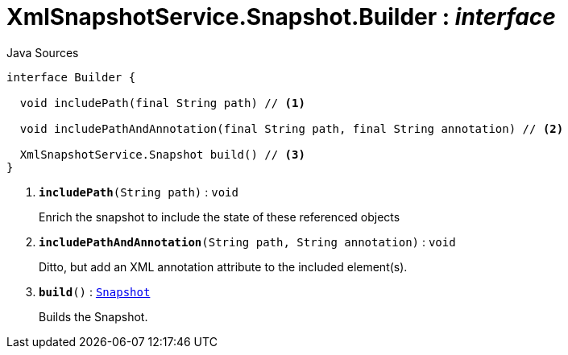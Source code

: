 = XmlSnapshotService.Snapshot.Builder : _interface_
:Notice: Licensed to the Apache Software Foundation (ASF) under one or more contributor license agreements. See the NOTICE file distributed with this work for additional information regarding copyright ownership. The ASF licenses this file to you under the Apache License, Version 2.0 (the "License"); you may not use this file except in compliance with the License. You may obtain a copy of the License at. http://www.apache.org/licenses/LICENSE-2.0 . Unless required by applicable law or agreed to in writing, software distributed under the License is distributed on an "AS IS" BASIS, WITHOUT WARRANTIES OR  CONDITIONS OF ANY KIND, either express or implied. See the License for the specific language governing permissions and limitations under the License.

.Java Sources
[source,java]
----
interface Builder {

  void includePath(final String path) // <.>

  void includePathAndAnnotation(final String path, final String annotation) // <.>

  XmlSnapshotService.Snapshot build() // <.>
}
----

<.> `[teal]#*includePath*#(String path)` : `void`
+
--
Enrich the snapshot to include the state of these referenced objects
--
<.> `[teal]#*includePathAndAnnotation*#(String path, String annotation)` : `void`
+
--
Ditto, but add an XML annotation attribute to the included element(s).
--
<.> `[teal]#*build*#()` : `xref:system:generated:index/applib/annotation/Snapshot.adoc[Snapshot]`
+
--
Builds the Snapshot.
--

